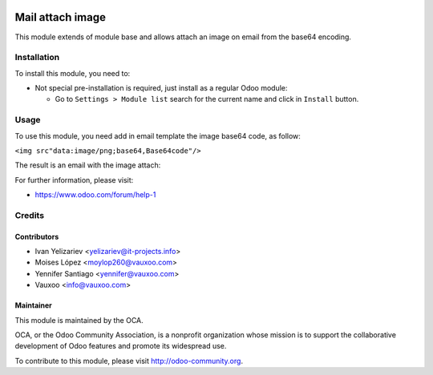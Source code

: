 .. image:: https://img.shields.io/badge/licence-AGPL--3-blue.svg
    :alt: License: AGPL-3

=================
Mail attach image
=================

This module extends of module base and allows attach an image on email from the
base64 encoding.


Installation
============

To install this module, you need to:

- Not special pre-installation is required, just install as a regular Odoo
  module:

  - Go to ``Settings > Module list`` search for the current name and click in
    ``Install`` button.


Usage
=====

To use this module, you need add in email template the image base64 code,
as follow:

``<img src"data:image/png;base64,Base64code"/>``

The result is an email with the image attach:

.. image:: https://s3.amazonaws.com/s3.vauxoo.com/mail_attach_image_eg1.png
    :align: center
    :width: 800

For further information, please visit:

* https://www.odoo.com/forum/help-1


Credits
=======


Contributors
------------


* Ivan Yelizariev <yelizariev@it-projects.info>
* Moises López <moylop260@vauxoo.com>
* Yennifer Santiago <yennifer@vauxoo.com>
* Vauxoo <info@vauxoo.com>


Maintainer
----------


.. image:: https://odoo-community.org/logo.png
    :alt: Odoo Community Association
    :target: https://odoo-community.org

This module is maintained by the OCA.

OCA, or the Odoo Community Association, is a nonprofit organization whose
mission is to support the collaborative development of Odoo features and
promote its widespread use.

To contribute to this module, please visit http://odoo-community.org.
